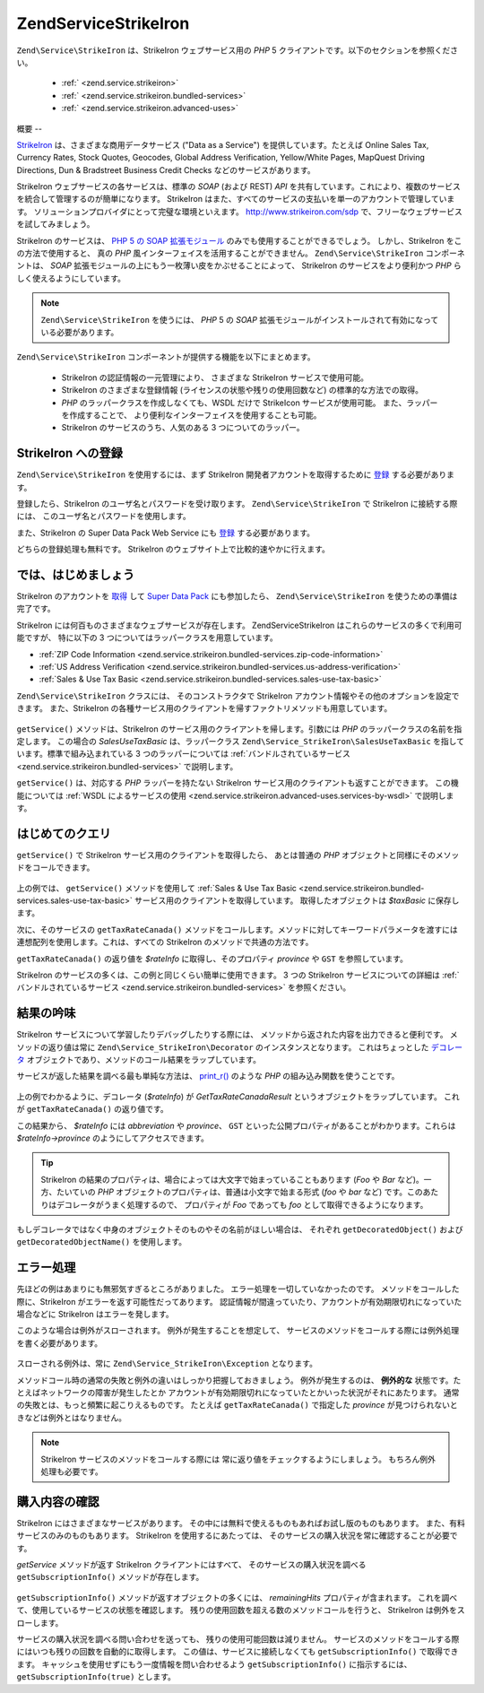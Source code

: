 .. EN-Revision: none
.. _zend.service.strikeiron:

Zend\Service\StrikeIron
=======================

``Zend\Service\StrikeIron`` は、StrikeIron ウェブサービス用の *PHP* 5
クライアントです。以下のセクションを参照ください。



   - :ref:` <zend.service.strikeiron>`



   - :ref:` <zend.service.strikeiron.bundled-services>`



   - :ref:` <zend.service.strikeiron.advanced-uses>`



.. _zend.service.strikeiron.overview:

概要
--

`StrikeIron`_ は、さまざまな商用データサービス ("Data as a Service")
を提供しています。たとえば Online Sales Tax, Currency Rates, Stock Quotes, Geocodes, Global Address
Verification, Yellow/White Pages, MapQuest Driving Directions, Dun & Bradstreet Business Credit Checks
などのサービスがあります。

StrikeIron ウェブサービスの各サービスは、標準の *SOAP* (および REST) *API*
を共有しています。これにより、複数のサービスを統合して管理するのが簡単になります。
StrikeIron はまた、すべてのサービスの支払いを単一のアカウントで管理しています。
ソリューションプロバイダにとって完璧な環境といえます。 `http://www.strikeiron.com/sdp`_
で、フリーなウェブサービスを試してみましょう。

StrikeIron のサービスは、 `PHP 5 の SOAP 拡張モジュール`_
のみでも使用することができるでしょう。 しかし、StrikeIron
をこの方法で使用すると、 真の *PHP*
風インターフェイスを活用することができません。 ``Zend\Service\StrikeIron``
コンポーネントは、 *SOAP*
拡張モジュールの上にもう一枚薄い皮をかぶせることによって、 StrikeIron
のサービスをより便利かつ *PHP* らしく使えるようにしています。

.. note::

   ``Zend\Service\StrikeIron`` を使うには、 *PHP* 5 の *SOAP*
   拡張モジュールがインストールされて有効になっている必要があります。

``Zend\Service\StrikeIron`` コンポーネントが提供する機能を以下にまとめます。



   - StrikeIron の認証情報の一元管理により、 さまざまな StrikeIron
     サービスで使用可能。

   - StrikeIron のさまざまな登録情報 (ライセンスの状態や残りの使用回数など)
     の標準的な方法での取得。

   - *PHP* のラッパークラスを作成しなくても、WSDL だけで StrikeIcon
     サービスが使用可能。 また、ラッパーを作成することで、
     より便利なインターフェイスを使用することも可能。

   - StrikeIron のサービスのうち、人気のある 3 つについてのラッパー。



.. _zend.service.strikeiron.registering:

StrikeIron への登録
---------------

``Zend\Service\StrikeIron`` を使用するには、まず StrikeIron
開発者アカウントを取得するために `登録`_ する必要があります。

登録したら、StrikeIron のユーザ名とパスワードを受け取ります。 ``Zend\Service\StrikeIron``
で StrikeIron に接続する際には、 このユーザ名とパスワードを使用します。

また、StrikeIron の Super Data Pack Web Service にも `登録`_ する必要があります。

どちらの登録処理も無料です。 StrikeIron
のウェブサイト上で比較的速やかに行えます。

.. _zend.service.strikeiron.getting-started:

では、はじめましょう
----------

StrikeIron のアカウントを `取得`_ して `Super Data Pack`_ にも参加したら、
``Zend\Service\StrikeIron`` を使うための準備は完了です。

StrikeIron には何百ものさまざまなウェブサービスが存在します。 Zend\Service\StrikeIron
はこれらのサービスの多くで利用可能ですが、 特に以下の 3
つについてはラッパークラスを用意しています。

- :ref:`ZIP Code Information <zend.service.strikeiron.bundled-services.zip-code-information>`

- :ref:`US Address Verification <zend.service.strikeiron.bundled-services.us-address-verification>`

- :ref:`Sales & Use Tax Basic <zend.service.strikeiron.bundled-services.sales-use-tax-basic>`

``Zend\Service\StrikeIron`` クラスには、 そのコンストラクタで StrikeIron
アカウント情報やその他のオプションを設定できます。 また、StrikeIron
の各種サービス用のクライアントを帰すファクトリメソッドも用意しています。

   .. code-block:: php
      :linenos:

      $strikeIron = new Zend\Service\StrikeIron(array('username' => 'あなたのユーザ名',
                                                      'password' => 'あなたのパスワード'));

      $taxBasic = $strikeIron->getService(array('class' => 'SalesUseTaxBasic'));



``getService()`` メソッドは、StrikeIron のサービス用のクライアントを帰します。引数には
*PHP* のラッパークラスの名前を指定します。 この場合の *SalesUseTaxBasic*
は、ラッパークラス ``Zend\Service_StrikeIron\SalesUseTaxBasic``
を指しています。標準で組み込まれている 3 つのラッパーについては
:ref:`バンドルされているサービス <zend.service.strikeiron.bundled-services>` で説明します。

``getService()`` は、対応する *PHP* ラッパーを持たない StrikeIron
サービス用のクライアントも返すことができます。 この機能については :ref:`WSDL
によるサービスの使用 <zend.service.strikeiron.advanced-uses.services-by-wsdl>` で説明します。

.. _zend.service.strikeiron.making-first-query:

はじめてのクエリ
--------

``getService()`` で StrikeIron サービス用のクライアントを取得したら、 あとは普通の *PHP*
オブジェクトと同様にそのメソッドをコールできます。

   .. code-block:: php
      :linenos:

      $strikeIron = new Zend\Service\StrikeIron(array('username' => 'あなたのユーザ名',
                                                      'password' => 'あなたのパスワード'));

      // Sales & Use Tax Basic サービス用のクライアントを取得します
      $taxBasic = $strikeIron->getService(array('class' => 'SalesUseTaxBasic'));

      // カナダのオンタリオ州の税率を取得します
      $rateInfo = $taxBasic->getTaxRateCanada(array('province' => 'ontario'));
      echo $rateInfo->province;
      echo $rateInfo->abbreviation;
      echo $rateInfo->GST;

上の例では、 ``getService()`` メソッドを使用して :ref:`Sales & Use Tax Basic
<zend.service.strikeiron.bundled-services.sales-use-tax-basic>`
サービス用のクライアントを取得しています。 取得したオブジェクトは *$taxBasic*
に保存します。

次に、そのサービスの ``getTaxRateCanada()``
メソッドをコールします。メソッドに対してキーワードパラメータを渡すには
連想配列を使用します。これは、すべての StrikeIron のメソッドで共通の方法です。

``getTaxRateCanada()`` の返り値を *$rateInfo* に取得し、そのプロパティ *province* や ``GST``
を参照しています。

StrikeIron のサービスの多くは、この例と同じくらい簡単に使用できます。 3 つの
StrikeIron サービスについての詳細は :ref:`バンドルされているサービス
<zend.service.strikeiron.bundled-services>` を参照ください。

.. _zend.service.strikeiron.examining-results:

結果の吟味
-----

StrikeIron サービスについて学習したりデバッグしたりする際には、
メソッドから返された内容を出力できると便利です。 メソッドの返り値は常に
``Zend\Service_StrikeIron\Decorator`` のインスタンスとなります。 これはちょっとした
`デコレータ`_ オブジェクトであり、メソッドのコール結果をラップしています。

サービスが返した結果を調べる最も単純な方法は、 `print_r()`_ のような *PHP*
の組み込み関数を使うことです。

   .. code-block:: php
      :linenos:

      <?php
      $strikeIron = new Zend\Service\StrikeIron(array('username' => 'あなたのユーザ名',
                                                      'password' => 'あなたのパスワード'));

      $taxBasic = $strikeIron->getService(array('class' => 'SalesUseTaxBasic'));

      $rateInfo = $taxBasic->getTaxRateCanada(array('province' => 'ontario'));
      print_r($rateInfo);
      ?>

      Zend\Service_StrikeIron\Decorator Object
      (
          [_name:protected] => GetTaxRateCanadaResult
          [_object:protected] => stdClass Object
              (
                  [abbreviation] => ON
                  [province] => ONTARIO
                  [GST] => 0.06
                  [PST] => 0.08
                  [total] => 0.14
                  [HST] => Y
              )
      )



上の例でわかるように、デコレータ (*$rateInfo*) が *GetTaxRateCanadaResult*
というオブジェクトをラップしています。 これが ``getTaxRateCanada()`` の返り値です。

この結果から、 *$rateInfo* には *abbreviation* や *province*\ 、 ``GST``
といった公開プロパティがあることがわかります。これらは *$rateInfo->province*
のようにしてアクセスできます。

.. tip::

   StrikeIron
   の結果のプロパティは、場合によっては大文字で始まっていることもあります (*Foo*
   や *Bar* など)。一方、たいていの *PHP*
   オブジェクトのプロパティは、普通は小文字で始まる形式 (*foo* や *bar* など)
   です。このあたりはデコレータがうまく処理するので、 プロパティが *Foo*
   であっても *foo* として取得できるようになります。

もしデコレータではなく中身のオブジェクトそのものやその名前がほしい場合は、
それぞれ ``getDecoratedObject()`` および ``getDecoratedObjectName()`` を使用します。

.. _zend.service.strikeiron.handling-errors:

エラー処理
-----

先ほどの例はあまりにも無邪気すぎるところがありました。
エラー処理を一切していなかったのです。 メソッドをコールした際に、StrikeIron
がエラーを返す可能性だってあります。
認証情報が間違っていたり、アカウントが有効期限切れになっていた場合などに
StrikeIron はエラーを発します。

このような場合は例外がスローされます。 例外が発生することを想定して、
サービスのメソッドをコールする際には例外処理を書く必要があります。

   .. code-block:: php
      :linenos:

      $strikeIron = new Zend\Service\StrikeIron(array('username' => 'あなたのユーザ名',
                                                      'password' => 'あなたのパスワード'));

      $taxBasic = $strikeIron->getService(array('class' => 'SalesUseTaxBasic'));

      try {

        $taxBasic->getTaxRateCanada(array('province' => 'ontario'));

      } catch (Zend\Service_StrikeIron\Exception $e) {

        // 接続時のエラーなどの場合の
        // エラー処理をここで行います

      }

スローされる例外は、常に ``Zend\Service_StrikeIron\Exception`` となります。

メソッドコール時の通常の失敗と例外の違いはしっかり把握しておきましょう。
例外が発生するのは、 **例外的な**
状態です。たとえばネットワークの障害が発生したとか
アカウントが有効期限切れになっていたとかいった状況がそれにあたります。
通常の失敗とは、もっと頻繁に起こりえるものです。 たとえば ``getTaxRateCanada()``
で指定した *province* が見つけられないときなどは例外とはなりません。

.. note::

   StrikeIron サービスのメソッドをコールする際には
   常に返り値をチェックするようにしましょう。 もちろん例外処理も必要です。



.. _zend.service.strikeiron.checking-subscription:

購入内容の確認
-------

StrikeIron にはさまざまなサービスがあります。
その中には無料で使えるものもあればお試し版のものもあります。
また、有料サービスのみのものもあります。 StrikeIron を使用するにあたっては、
そのサービスの購入状況を常に確認することが必要です。

*getService* メソッドが返す StrikeIron クライアントにはすべて、
そのサービスの購入状況を調べる ``getSubscriptionInfo()`` メソッドが存在します。

   .. code-block:: php
      :linenos:

      // Sales & Use Tax Basic サービス用のクライアントを取得します
      $strikeIron = new Zend\Service\StrikeIron(array('username' => 'あなたのユーザ名',
                                                      'password' => 'あなたのパスワード'));

      $taxBasic = $strikeIron->getService(array('class => 'SalesUseTaxBasic'));

      // Sales & Use Tax Basic サービスをあと何回使用できるかを調べます
      $subscription = $taxBasic->getSubscriptionInfo();
      echo $subscription->remainingHits;



``getSubscriptionInfo()`` メソッドが返すオブジェクトの多くには、 *remainingHits*
プロパティが含まれます。
これを調べて、使用しているサービスの状態を確認します。
残りの使用回数を超える数のメソッドコールを行うと、 StrikeIron
は例外をスローします。

サービスの購入状況を調べる問い合わせを送っても、
残りの使用可能回数は減りません。
サービスのメソッドをコールする際にはいつも残りの回数を自動的に取得します。
この値は、サービスに接続しなくても ``getSubscriptionInfo()`` で取得できます。
キャッシュを使用せずにもう一度情報を問い合わせるよう ``getSubscriptionInfo()``
に指示するには、 ``getSubscriptionInfo(true)`` とします。



.. _`StrikeIron`: http://www.strikeiron.com
.. _`http://www.strikeiron.com/sdp`: http://www.strikeiron.com/sdp
.. _`PHP 5 の SOAP 拡張モジュール`: http://jp.php.net/soap
.. _`登録`: http://www.strikeiron.com/ProductDetail.aspx?p=257
.. _`取得`: http://strikeiron.com/Register.aspx
.. _`Super Data Pack`: http://www.strikeiron.com/ProductDetail.aspx?p=257
.. _`デコレータ`: http://ja.wikipedia.org/wiki/Decorator_%E3%83%91%E3%82%BF%E3%83%BC%E3%83%B3
.. _`print_r()`: http://www.php.net/print_r
